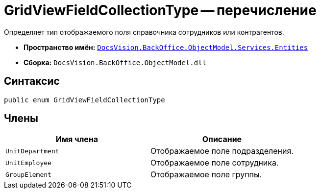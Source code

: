 = GridViewFieldCollectionType -- перечисление

Определяет тип отображаемого поля справочника сотрудников или контрагентов.

* *Пространство имён:* `xref:api/DocsVision/BackOffice/ObjectModel/Services/Entities/Entities_NS.adoc[DocsVision.BackOffice.ObjectModel.Services.Entities]`
* *Сборка:* `DocsVision.BackOffice.ObjectModel.dll`

== Синтаксис

[source,csharp]
----
public enum GridViewFieldCollectionType
----

== Члены

[cols=",",options="header"]
|===
|Имя члена |Описание
|`UnitDepartment` |Отображаемое поле подразделения.
|`UnitEmployee` |Отображаемое поле сотрудника.
|`GroupElement` |Отображаемое поле группы.
|===
